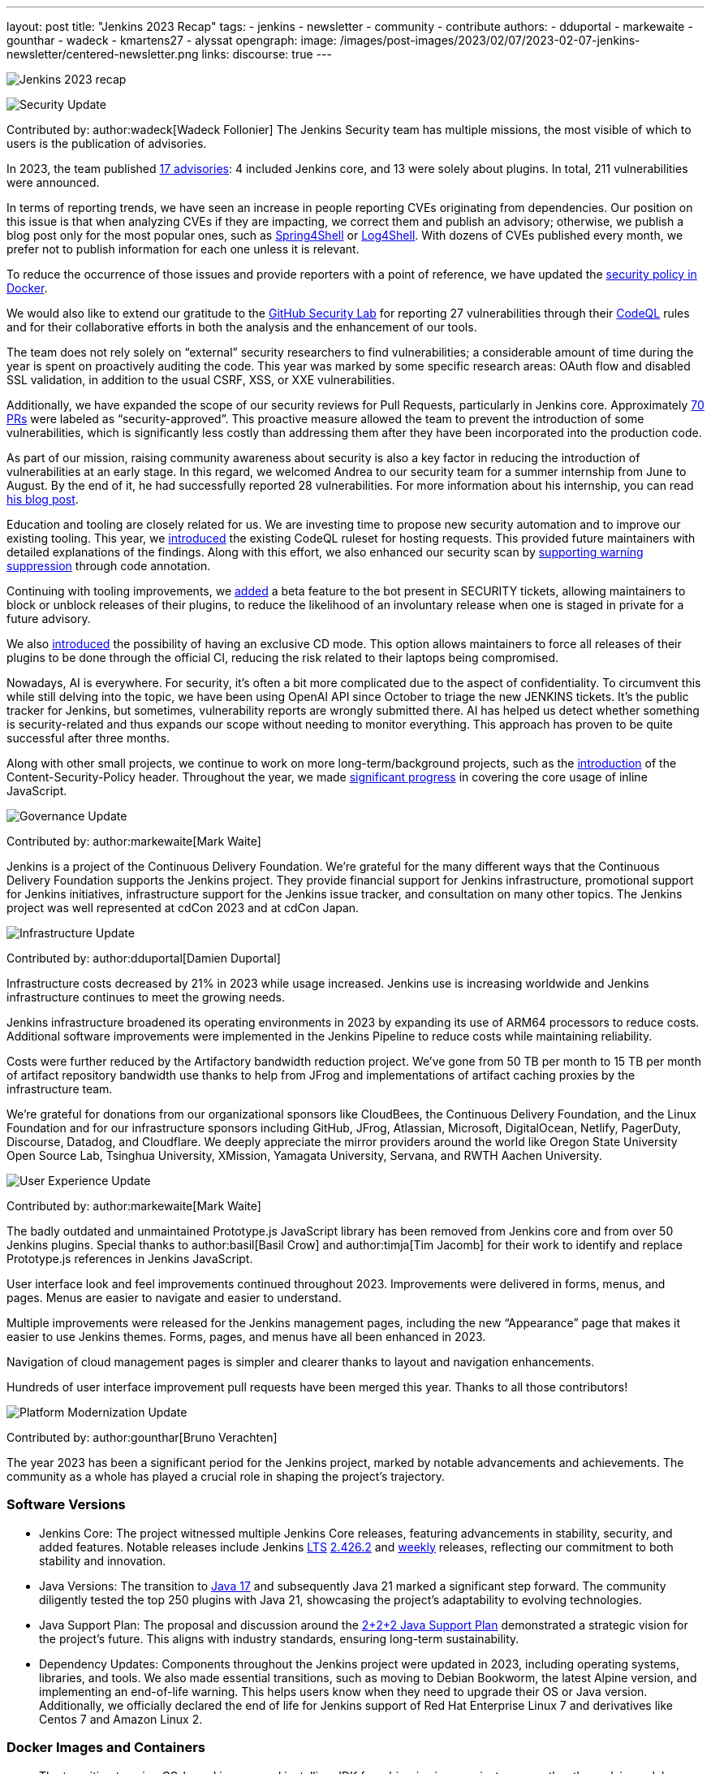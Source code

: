 ---
layout: post
title: "Jenkins 2023 Recap"
tags:
- jenkins
- newsletter
- community
- contribute
authors:
- dduportal
- markewaite
- gounthar
- wadeck
- kmartens27
- alyssat
opengraph:
  image: /images/post-images/2023/02/07/2023-02-07-jenkins-newsletter/centered-newsletter.png
links:
discourse: true
---

image:/images/post-images/2024/01/25/image1.png[Jenkins 2023 recap]

[[security-fixes]]
image:/images/post-images/2023/01/12/jenkins-newsletter/security.png[Security Update]

Contributed by: author:wadeck[Wadeck Follonier]
The Jenkins Security team has multiple missions, the most visible of which to users is the publication of advisories.

In 2023, the team published link:/security/advisories/[17 advisories]: 4 included Jenkins core, and 13 were solely about plugins.
In total, 211 vulnerabilities were announced.

In terms of reporting trends, we have seen an increase in people reporting CVEs originating from dependencies.
Our position on this issue is that when analyzing CVEs if they are impacting, we correct them and publish an advisory; otherwise, we publish a blog post only for the most popular ones, such as link:/blog/2022/03/31/spring-rce-CVE-2022-22965/[Spring4Shell] or link:/blog/2021/12/10/log4j2-rce-CVE-2021-44228/[Log4Shell].
With dozens of CVEs published every month, we prefer not to publish information for each one unless it is relevant.

To reduce the occurrence of those issues and provide reporters with a point of reference, we have updated the link:https://github.com/jenkinsci/docker/blob/master/SECURITY.md[security policy in Docker].

We would also like to extend our gratitude to the link:https://securitylab.github.com/[GitHub Security Lab] for reporting 27 vulnerabilities through their link:https://codeql.github.com/[CodeQL] rules and for their collaborative efforts in both the analysis and the enhancement of our tools.

The team does not rely solely on “external” security researchers to find vulnerabilities; a considerable amount of time during the year is spent on proactively auditing the code.
This year was marked by some specific research areas: OAuth flow and disabled SSL validation, in addition to the usual CSRF, XSS, or XXE vulnerabilities.

Additionally, we have expanded the scope of our security reviews for Pull Requests, particularly in Jenkins core.
Approximately link:https://github.com/jenkinsci/jenkins/pulls?q=is%3Apr+label%3Asecurity-approved[70 PRs] were labeled as “security-approved”.
This proactive measure allowed the team to prevent the introduction of some vulnerabilities, which is significantly less costly than addressing them after they have been incorporated into the production code.

As part of our mission, raising community awareness about security is also a key factor in reducing the introduction of vulnerabilities at an early stage.
In this regard, we welcomed Andrea to our security team for a summer internship from June to August.
By the end of it, he had successfully reported 28 vulnerabilities.
For more information about his internship, you can read link:/blog/2023/08/23/summer-internship-in-jenkins-security/[his blog post].

Education and tooling are closely related for us.
We are investing time to propose new security automation and to improve our existing tooling.
This year, we link:https://groups.google.com/g/jenkinsci-dev/c/-wTosY82jZU/m/8OidfVTcAAAJ[introduced] the existing CodeQL ruleset for hosting requests.
This provided future maintainers with detailed explanations of the findings.
Along with this effort, we also enhanced our security scan by link:https://github.com/jenkins-infra/jenkins-security-scan/pull/13[supporting warning suppression] through code annotation.

Continuing with tooling improvements, we link:https://groups.google.com/g/jenkinsci-dev/c/8Ia0OBmzF1A/m/YBdi40u3BAAJ[added] a beta feature to the bot present in SECURITY tickets, allowing maintainers to block or unblock releases of their plugins, to reduce the likelihood of an involuntary release when one is staged in private for a future advisory.

We also link:https://groups.google.com/g/jenkinsci-dev/c/EqBm9AuAm-k/m/G_YPRuYZAgAJ[introduced] the possibility of having an exclusive CD mode.
This option allows maintainers to force all releases of their plugins to be done through the official CI, reducing the risk related to their laptops being compromised.

Nowadays, AI is everywhere.
For security, it’s often a bit more complicated due to the aspect of confidentiality.
To circumvent this while still delving into the topic, we have been using OpenAI API since October to triage the new JENKINS tickets.
It’s the public tracker for Jenkins, but sometimes, vulnerability reports are wrongly submitted there.
AI has helped us detect whether something is security-related and thus expands our scope without needing to monitor everything.
This approach has proven to be quite successful after three months.

Along with other small projects, we continue to work on more long-term/background projects, such as the link:https://docs.google.com/document/d/1hr_Kaf0fVWBACibpHbSYsk4RoqcHD3cBrqXxuTtWKVM[introduction] of the Content-Security-Policy header. Throughout the year, we made link:https://issues.jenkins.io/browse/JENKINS-71014[significant progress] in covering the core usage of inline JavaScript.

[[Governance]]
image:/images/post-images/2023/01/12/jenkins-newsletter/governance.png[Governance Update]

Contributed by: author:markewaite[Mark Waite]

Jenkins is a project of the Continuous Delivery Foundation.
We’re grateful for the many different ways that the Continuous Delivery Foundation supports the Jenkins project.
They provide financial support for Jenkins infrastructure, promotional support for Jenkins initiatives, infrastructure support for the Jenkins issue tracker, and consultation on many other topics.
The Jenkins project was well represented at cdCon 2023 and at cdCon Japan.

[[infrastructure]]
image:/images/post-images/2023/01/12/jenkins-newsletter/infrastructure.png[Infrastructure Update]

Contributed by: author:dduportal[Damien Duportal]

Infrastructure costs decreased by 21% in 2023 while usage increased.
Jenkins use is increasing worldwide and Jenkins infrastructure continues to meet the growing needs.

Jenkins infrastructure broadened its operating environments in 2023 by expanding its use of ARM64 processors to reduce costs.
Additional software improvements were implemented in the Jenkins Pipeline to reduce costs while maintaining reliability.

Costs were further reduced by the Artifactory bandwidth reduction project.
We’ve gone from 50 TB per month to 15 TB per month of artifact repository bandwidth use thanks to help from JFrog and implementations of artifact caching proxies by the infrastructure team.

We’re grateful for donations from our organizational sponsors like CloudBees, the Continuous Delivery Foundation, and the Linux Foundation and for our infrastructure sponsors including GitHub, JFrog, Atlassian, Microsoft, DigitalOcean, Netlify, PagerDuty, Discourse, Datadog, and Cloudflare.
We deeply appreciate the mirror providers around the world like Oregon State University Open Source Lab, Tsinghua University, XMission, Yamagata University, Servana, and RWTH Aachen University.

[[modern-ui]]
image:/images/post-images/2023/01/12/jenkins-newsletter/ui_ux.png[User Experience Update]

Contributed by: author:markewaite[Mark Waite]

The badly outdated and unmaintained Prototype.js JavaScript library has been removed from Jenkins core and from over 50 Jenkins plugins.
Special thanks to author:basil[Basil Crow] and author:timja[Tim Jacomb] for their work to identify and replace Prototype.js references in Jenkins JavaScript.

User interface look and feel improvements continued throughout 2023.
Improvements were delivered in forms, menus, and pages. Menus are easier to navigate and easier to understand.

Multiple improvements were released for the Jenkins management pages, including the new “Appearance” page that makes it easier to use Jenkins themes.
Forms, pages, and menus have all been enhanced in 2023.

Navigation of cloud management pages is simpler and clearer thanks to layout and navigation enhancements.

Hundreds of user interface improvement pull requests have been merged this year. Thanks to all those contributors!

[[platform]]
image:/images/post-images/2023/01/12/jenkins-newsletter/platform-modernization.png[Platform Modernization Update]

Contributed by: author:gounthar[Bruno Verachten]

The year 2023 has been a significant period for the Jenkins project, marked by notable advancements and achievements.
The community as a whole has played a crucial role in shaping the project's trajectory.

=== Software Versions

* Jenkins Core: The project witnessed multiple Jenkins Core releases, featuring advancements in stability, security, and added features.
Notable releases include Jenkins link:/download/lts/[LTS] link:/changelog-stable/#v2.426.2[2.426.2] and link:/download/weekly/[weekly] releases, reflecting our commitment to both stability and innovation.
* Java Versions: The transition to link:/blog/2023/08/01/documentation-transition-to-java-17/[Java 17] and subsequently Java 21 marked a significant step forward.
The community diligently tested the top 250 plugins with Java 21, showcasing the project's adaptability to evolving technologies.
* Java Support Plan: The proposal and discussion around the link:/blog/2023/11/06/introducing-2-2-2-java-support-plan/[2+2+2 Java Support Plan] demonstrated a strategic vision for the project's future.
This aligns with industry standards, ensuring long-term sustainability.
* Dependency Updates: Components throughout the Jenkins project were updated in 2023, including operating systems, libraries, and tools.
We also made essential transitions, such as moving to Debian Bookworm, the latest Alpine version, and implementing an end-of-life warning.
This helps users know when they need to upgrade their OS or Java version.
Additionally, we officially declared the end of life for Jenkins support of Red Hat Enterprise Linux 7 and derivatives like Centos 7 and Amazon Linux 2.

=== Docker Images and Containers

* The transition to using OS-based images and installing JDK from binaries in some instances, rather than relying solely on Temurin images, highlighted our adaptability to evolving best practices.

* Now, all Docker images are available with a version of Eclipse Temurin JDK21.
* We link:https://hub.docker.com/layers/jenkins/ssh-agent/latest/images/sha256-e830c3a9c8a2c73c9fb3fdd6c174242316b305c4d412d3d9baabb5aba613e5a0?context=explore[expanded our platform support] to include amd64, aarch64, s390x, link:https://hub.docker.com/layers/jenkins/ssh-agent/windowsservercore-ltsc2019-jdk11/images/sha256-5d380f5cd04a242155ac79d229cd43541f5a5e5756c539af310bb5067b137130?context=explore[windows/amd64], and even link:https://hub.docker.com/layers/jenkins/ssh-agent/latest-jdk21-preview/images/sha256-e430f59211c9b4a38114e8fd640570b434717fa674f54b65f6f72a554bc51a19?context=explore[armv7] for some images.
* Regular dependency updates were a focus in 2023:

* Docker agent received link:https://github.com/jenkinsci/docker-agent/pulls?page=9&q=is%3Apr+created%3A%3C2023-12-31+closed%3A%3E2023-01-01[205 pull requests].
* Inbound agent saw link:https://github.com/jenkinsci/docker-inbound-agent/pulls?q=is%3Apr+created%3A%3C2023-12-31+closed%3A%3E2023-01-01+[132 pull requests].
* Docker ssh-agent had link:https://github.com/jenkinsci/docker-ssh-agent/pulls?q=is%3Apr+created%3A%3C2023-12-31+closed%3A%3E2023-01-01+[139 pull requests].
* Docker had link:https://github.com/jenkinsci/docker/pulls?page=1&q=is%3Apr+created%3A%3C2023-12-31+closed%3A%3E2023-01-01[219 pull requests].

=== Expanded Compatibility Testing

The Jenkins project added over 90 plugins to the compatibility testing suite that is part of our plugin bill of materials.
The most popular Jenkins plugins are regularly tested in a Jenkins configuration with hundreds of other plugins.

These updates and transitions underscore our commitment to providing a robust and adaptable platform for our users.

[[documentation]]
image:/images/post-images/2023/02/07/2023-02-07-jenkins-newsletter/documentation.png[Documentation Update]

Contributed by: author:kmartens27[Kevin Martens]

Throughout 2023, the Jenkins site and documentation saw several changes from returning and new contributors.
Over the course of 12 months, the site had a total of *843* pull requests merged, *67* blog posts from *21* different authors, and *98* plugin wiki migrations completed.
These pull requests and blog posts covered everything from small adjustments and refinements to monthly newsletters, to major announcements regarding Jenkins, and everything in between.

Some of the notable changes that happened were:

* The addition of the link:/doc/book/platform-information/[Platform Information] section, which contains Java information and Jenkins support policies.
* The link:/blog/2023/10/25/what-is-the-plugin-health-score/[Plugin Health Score] is now visible on plugins.jenkins.io, providing users insight into the health of plugins in the Jenkins ecosystem.
* The link:/books/[Books] page was updated with new additions & formatting.
* The link:https://contributors.jenkins.io/[Contributor Spotlight] page was launched to highlight the heaviest contributors to Jenkins. The goal is to appreciate and showcase the talent and hard work that goes into keeping Jenkins working behind the scenes.
** This was done in collaboration with the Outreach & Advocacy SIG.

There were also several enhancements to Jenkins.io for mobile users so that regardless of platform, everyone can access and read every screen.
Additionally, there is a new layout for the blog, where each post is displayed as a card.

There was also the addition of UpdateCLI to the jenkins.io repository.
This has helped ensure that whenever new versions of Jenkins are released, the documentation is updated accordingly.
Thanks to link:/blog/authors/gounthar/[Bruno Verachten] for his work on getting this configured and added.

The link:/node/tags/gsoc2023/[Google Summer of Code] participants also provided various contributions to both Jenkins core and Jenkins.io, sharing their experiences and insights with the community.

In the coming year, we are also planning on implementing a versioned documentation site, where users would be able to select which Jenkins LTS version they are using and see the corresponding documentation.
This is the result of a Google Summer of Code project, link:/blog/2023/09/24/building-jenkinsio-with-alternative-tools/[originally looking at alternative build tools for jenkins.io]. Thanks to link:/blog/authors/krisstern/[Kris Stern] and link:/blog/authors/vandit1604/[Vandit Singh] for all of their work on this.

[[outreach]]
image:/images/post-images/2023/01/12/jenkins-newsletter/outreach-and-advocacy.png[Outreach and advocacy Update]

Contributed by: author:alyssat[Alyssa Tong]

== In 2023, through the collaboration and contributions of new and existing community members from around the globe, the Jenkins project successfully completed the following projects for the betterment of Jenkins:

* {blank}
+
== The launching of a new site, link:https://contributors.jenkins.io/[contributors.jenkins.io], is dedicated to highlighting top Jenkins contributors who are dedicating their time and talent to shape the future of Jenkins.
* Participated in link:/projects/gsoc/2023/[Google Summer of Code 2023]
* Welcomed 80+ new contributors with over 400 pull requests merged in link:/blog/2023/09/20/Hacktoberfest-2023/[Hacktoberfest 2023]
* Participated in link:/blog/2023/09/06/devops-world-tour/[five DevOps World locations, with community speakers]
** Tim Jacomb - London
** Olivier Lamy - Singapore
** Mark Waite - New York, Chicago, and Santa Clara

== The Jenkins project is also excited to share what’s to come in 2024:

* {blank}
+
== Jenkins in GSoC 2024: link:/blog/2023/12/05/google-summer-of-code-a-call-for-mentors/[Call for Project Ideas + Call for Mentors].
** {blank}
+
== link:https://youtu.be/02Ygo5RAcu4[A Guide for Mentors] is a great resource for potential GSoC mentors, who want to give back to the community through the act of mentorship.
* link:/blog/2023/11/10/Jenkins-Contributor-Summit-in-Brussels/[Contributor Summit at FOSDEM]: A day-long event featuring updates on the "State of Jenkins", Projects/SIGs, discussion on various key projects, and demos (Feb 2, 2024).
* {blank}
+
== link:https://fosdem.org/2024/[FOSDEM'24]: Jenkins will have a devstand at FOSDEM (Feb 3-4, 2024).
* {blank}
+
== link:https://www.socallinuxexpo.org/scale/21x[SCALE 21x]: Jenkins will have a booth presence at SCALE (March 14-17, 2024)

*Jenkins Momentum*

In August, we worked together with the Linux Foundation and the CloudBees communications teams to report out on achievements of the Jenkins project. We highlighted growth in Jenkins jobs, along with the vibrant contributor community and impressive community sponsors. Jenkins still enjoys an estimated 44% market share and is a critical part of the IT infrastructure enabling organizations to automate their CI/CD processes.

Specifically, as reported in the news release and from the community stats:

* Monthly Jenkins Pipeline jobs defined grew 79% during the period June 2021 – June 2023, from 27,105,176 jobs per month to 48,625,398 jobs per month. Jenkins Pipeline jobs are used to build out CI/CD software delivery automation flows, or software pipelines. Growth in this job type is a leading indicator of CI/CD adoption and, specifically, the pervasiveness of Jenkins-based CI/CD.
* Total monthly jobs rose 45% from June 2021, when 50,785,205 jobs per month were defined, to June 2023 when 73,746,418 jobs per month were defined. Growth in the total monthly workload (all Jenkins jobs) further demonstrates the expansion of Jenkins usage within organizations.

The news release also called out the 600 active contributors the Jenkins project has, along with sponsors such as GitHub, Atlassian, AWS, CloudBees, Datadog, DigitalOcean, Discourse, Fastly, GitHub, IBM, JFrog, Netlify, PagerDuty, and Sentry.

*Many THANKS!*

The Jenkins project consists of more than 2000 plugins and components which are maintained and developed by thousands of contributors from around the globe. Thanks to them, a lot of improvements happen in the project every day. We are grateful to everybody who participates in the project, regardless of contribution size. Every bit makes a difference: new features, bug fixes, documentation, blog posts, well reported issues, Stackoverflow responses, etc. MANY THANKS FOR ALL YOUR CONTRIBUTIONS!

Here’s looking forward to many more exciting accomplishments to come in 2024!